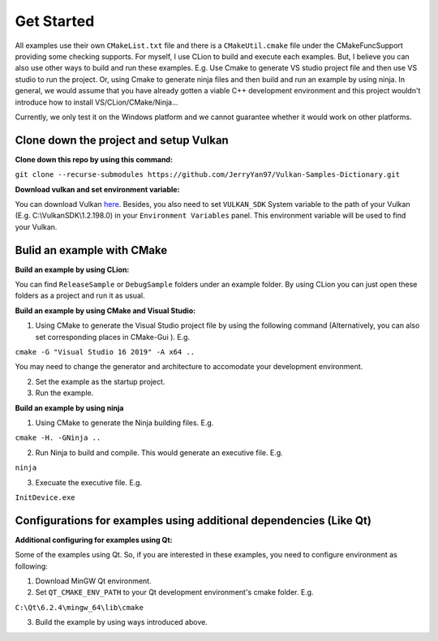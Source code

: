 .. Vulkan Samples Dictionary documentation master file, created by
   sphinx-quickstart on Mon Feb 14 21:02:47 2022.
   You can adapt this file completely to your liking, but it should at least
   contain the root `toctree` directive.

Get Started
=========================

All examples use their own ``CMakeList.txt`` file and there is a ``CMakeUtil.cmake`` file under the CMakeFuncSupport providing some checking supports.
For myself, I use CLion to build and execute each examples. But, I believe you can also use other ways to build and run these examples. E.g. Use Cmake to 
generate VS studio project file and then use VS studio to run the project. Or, using Cmake to generate ninja files and then build and run an example by using ninja.
In general, we would assume that you have already gotten a viable C++ development environment and this project wouldn't introduce how to install VS/CLion/CMake/Ninja...

Currently, we only test it on the Windows platform and we cannot guarantee whether it would work on other platforms.

Clone down the project and setup Vulkan
----------------------------------------

**Clone down this repo by using this command:**

``git clone --recurse-submodules https://github.com/JerryYan97/Vulkan-Samples-Dictionary.git``

**Download vulkan and set environment variable:**

You can download Vulkan `here <https://vulkan.lunarg.com/>`_. Besides, you also need to set ``VULKAN_SDK`` System variable to the path of your Vulkan (E.g. C:\\VulkanSDK\\1.2.198.0) in your ``Environment Variables`` panel.
This environment variable will be used to find your Vulkan.

Bulid an example with CMake
----------------------------------------

**Build an example by using CLion:**

You can find ``ReleaseSample`` or ``DebugSample`` folders under an example folder. By using CLion you can just open these folders as a project and run it as usual. 

**Build an example by using CMake and Visual Studio:**

1. Using CMake to generate the Visual Studio project file by using the following command (Alternatively, you can also set corresponding places in CMake-Gui ). E.g.

``cmake -G "Visual Studio 16 2019" -A x64 ..``

You may need to change the generator and architecture to accomodate your development environment. 

2. Set the example as the startup project.

3. Run the example.

**Build an example by using ninja**

1. Using CMake to generate the Ninja building files. E.g. 

``cmake -H. -GNinja ..``

2. Run Ninja to build and compile. This would generate an executive file. E.g.

``ninja``

3. Execuate the executive file. E.g.

``InitDevice.exe``

Configurations for examples using additional dependencies (Like Qt)
--------------------------------------------------------------------

**Additional configuring for examples using Qt:**

Some of the examples using Qt. So, if you are interested in these examples, you need to configure environment as following:

1. Download MinGW Qt environment.

2. Set ``QT_CMAKE_ENV_PATH`` to your Qt development environment's cmake folder. E.g.

``C:\Qt\6.2.4\mingw_64\lib\cmake``

3. Build the example by using ways introduced above.
